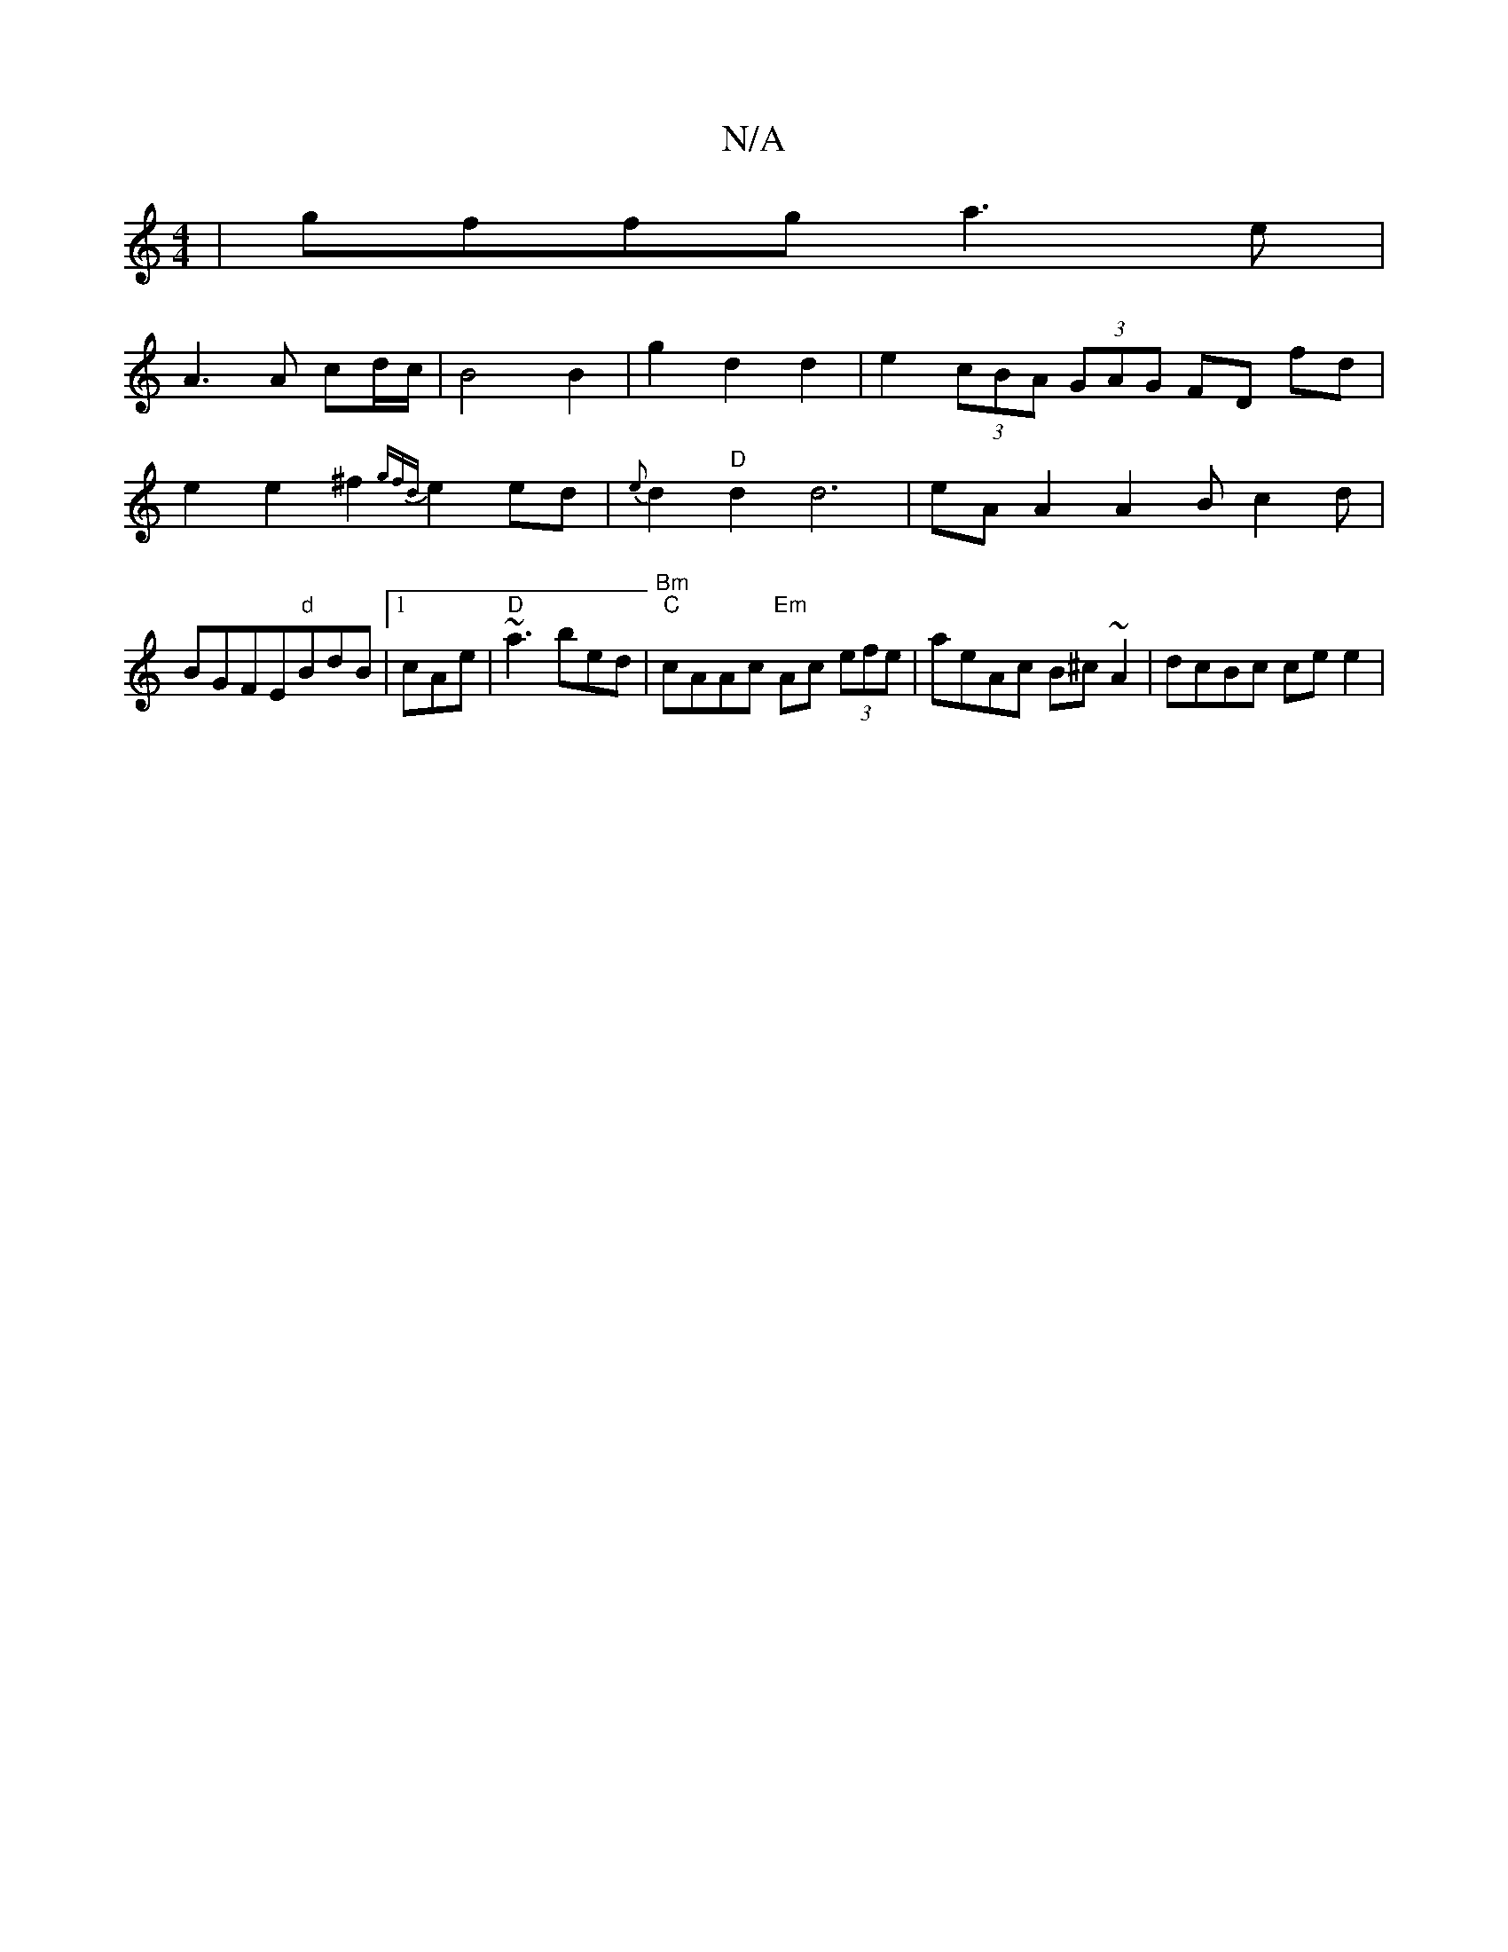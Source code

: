 X:1
T:N/A
M:4/4
R:N/A
K:Cmajor
 | gffg a3 e |
A3 A cd/c/ | B4 B2 |g2 d2 d2 | e2 (3cBA (3GAG FD fd | e2 e2 ^f2 {gfd}e2ed | {e}d2"D"d2 d6 | eAA2 A2B c2 d|BGFE"d"BdB|1 cAe|"D"~a3 bed|"Bm""C"cAAc "Em" Ac (3efe|aeAc B^c~A2|dcBc ce e2 | 